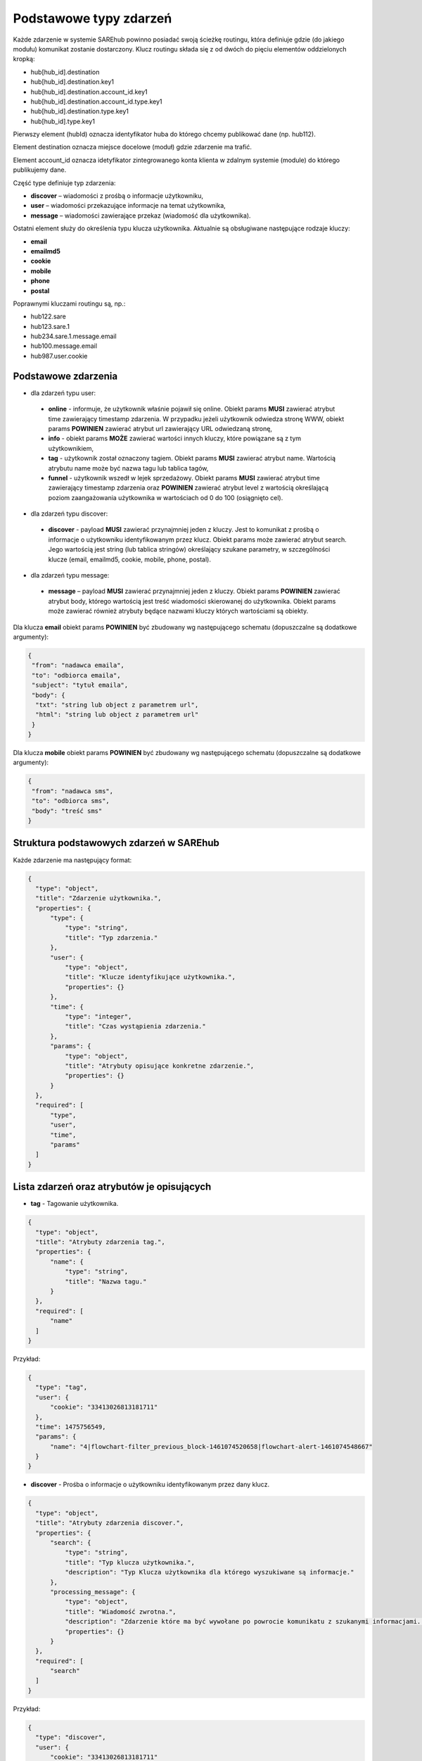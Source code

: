 #################################################
Podstawowe typy zdarzeń
#################################################
Każde zdarzenie w systemie SAREhub powinno posiadać swoją ścieżkę routingu, która definiuje gdzie (do jakiego modułu)
komunikat zostanie dostarczony. Klucz routingu składa się z od dwóch do pięciu elementów oddzielonych kropką:

* hub[hub_id].destination
* hub[hub_id].destination.key1
* hub[hub_id].destination.account_id.key1
* hub[hub_id].destination.account_id.type.key1
* hub[hub_id].destination.type.key1
* hub[hub_id].type.key1

Pierwszy element (hubId) oznacza identyfikator huba do którego chcemy publikować dane (np. hub112).

Element destination oznacza miejsce docelowe (moduł) gdzie zdarzenie ma trafić.

Element account_id oznacza idetyfikator zintegrowanego konta klienta w zdalnym systemie (module) do którego
publikujemy dane.

Część type definiuje typ zdarzenia:

* **discover** – wiadomości z prośbą o informacje użytkowniku,
* **user** – wiadomości przekazujące informacje na temat użytkownika,
* **message** – wiadomości zawierające przekaz (wiadomość dla użytkownika).

Ostatni element służy do określenia typu klucza użytkownika. Aktualnie są obsługiwane następujące rodzaje kluczy:

* **email**
* **emailmd5**
* **cookie**
* **mobile**
* **phone**
* **postal**

Poprawnymi kluczami routingu są, np.:

* hub122.sare
* hub123.sare.1
* hub234.sare.1.message.email
* hub100.message.email
* hub987.user.cookie

Podstawowe zdarzenia
====================
* dla zdarzeń typu user:

 * **online** - informuje, że użytkownik właśnie pojawił się online. Obiekt params **MUSI** zawierać atrybut time zawierający timestamp zdarzenia. W przypadku jeżeli użytkownik odwiedza stronę WWW, obiekt params **POWINIEN** zawierać atrybut url zawierający URL odwiedzaną stronę,
 * **info** - obiekt params **MOŻE** zawierać wartości innych kluczy, które powiązane są z tym użytkownikiem,
 * **tag** - użytkownik został oznaczony tagiem. Obiekt params **MUSI** zawierać atrybut name. Wartością atrybutu name może być nazwa tagu lub tablica tagów,
 * **funnel** - użytkownik wszedł w lejek sprzedażowy. Obiekt params **MUSI** zawierać atrybut time zawierający timestamp zdarzenia oraz **POWINIEN** zawierać atrybut level z wartością określającą poziom zaangażowania użytkownika w wartościach od 0 do 100 (osiągnięto cel).

* dla zdarzeń typu discover:

 * **discover** - payload **MUSI** zawierać przynajmniej jeden z kluczy. Jest to komunikat z prośbą o informacje o użytkowniku identyfikowanym przez klucz. Obiekt params może zawierać atrybut search. Jego wartością jest string (lub tablica stringów) określający szukane parametry, w szczególności klucze (email, emailmd5, cookie, mobile, phone, postal).

* dla zdarzeń typu message:

 * **message** – payload **MUSI** zawierać przynajmniej jeden z kluczy. Obiekt params **POWINIEN** zawierać atrybut body, którego wartością jest treść wiadomości skierowanej do użytkownika. Obiekt params może zawierać również atrybuty będące nazwami kluczy których wartościami są obiekty.

Dla klucza **email** obiekt params **POWINIEN** być zbudowany wg następującego schematu (dopuszczalne są dodatkowe argumenty):

.. code-block:: json

   {
    "from": "nadawca emaila",
    "to": "odbiorca emaila",
    "subject": "tytuł emaila",
    "body": {
     "txt": "string lub object z parametrem url",
     "html": "string lub object z parametrem url"
    }
   }


Dla klucza **mobile** obiekt params **POWINIEN** być zbudowany wg następującego schematu (dopuszczalne są dodatkowe argumenty):

.. code-block:: json

   {
    "from": "nadawca sms",
    "to": "odbiorca sms",
    "body": "treść sms"
   }

Struktura podstawowych zdarzeń w SAREhub
========================================

Każde zdarzenie ma następujący format:

.. code-block:: json

  {
    "type": "object",
    "title": "Zdarzenie użytkownika.",
    "properties": {
        "type": {
            "type": "string",
            "title": "Typ zdarzenia."
        },
        "user": {
            "type": "object",
            "title": "Klucze identyfikujące użytkownika.",
            "properties": {}
        },
        "time": {
            "type": "integer",
            "title": "Czas wystąpienia zdarzenia."
        },
        "params": {
            "type": "object",
            "title": "Atrybuty opisujące konkretne zdarzenie.",
            "properties": {}
        }
    },
    "required": [
        "type",
        "user",
        "time",
        "params"
    ]
  }

Lista zdarzeń oraz atrybutów je opisujących
===========================================

* **tag** - Tagowanie użytkownika.

.. code-block:: json

  {
    "type": "object",
    "title": "Atrybuty zdarzenia tag.",
    "properties": {
        "name": {
            "type": "string",
            "title": "Nazwa tagu."
        }
    },
    "required": [
        "name"
    ]
  }

Przykład:

.. code-block:: json

  {
    "type": "tag",
    "user": {
        "cookie": "33413026813181711"
    },
    "time": 1475756549,
    "params": {
        "name": "4|flowchart-filter_previous_block-1461074520658|flowchart-alert-1461074548667"
    }
  }

* **discover** - Prośba o informacje o użytkowniku identyfikowanym przez dany klucz.

.. code-block:: json

  {
    "type": "object",
    "title": "Atrybuty zdarzenia discover.",
    "properties": {
        "search": {
            "type": "string",
            "title": "Typ klucza użytkownika.",
            "description": "Typ Klucza użytkownika dla którego wyszukiwane są informacje."
        },
        "processing_message": {
            "type": "object",
            "title": "Wiadomość zwrotna.",
            "description": "Zdarzenie które ma być wywołane po powrocie komunikatu z szukanymi informacjami. Do niego może zostać wstrzyknięta znaleziona wartość klucza.",
            "properties": {}
        }
    },
    "required": [
        "search"
    ]
  }

Przykład:

.. code-block:: json

  {
    "type": "discover",
    "user": {
        "cookie": "33413026813181711"
    },
    "time": 1475756549,
    "params": {
        "search": "id",
        "processing_message": {
            "type": "tag",
            "user": {
                "cookie": "33413026813181711"
            },
            "time": 1475756549,
            "params": {
                "name": "4|flowchart-filter_previous_block-1461074520658|flowchart-alert-1461074548667"
            }
        }
    }
  }

* **info** - Zawiera informacje na temat danego klucza powiązanym z danym użytkownikiem.

.. code-block:: json

    {
      "type": "object",
      "title": "Atrybuty zdarzenia info.",
      "properties": {}
    }

Przykład:

.. code-block:: json

  {
    "type": "info",
    "user": {
        "cookie": "83966095470796834"
    },
    "time": 1475756549,
    "params": {
        "email": [
            "it@sarehub.com"
        ]
    }
  }

* **online** - Zdarzenie informuje, że użytkownik właśnie pojawił się online.

.. code-block:: json

  {
    "type": "object",
    "title": "Atrybuty zdarzenia online.",
    "description": "Atrybuty zdarzenia online wysyłanego przez system SAREweb.",
    "properties": {
        "url": {
            "type": "string",
            "title": "Url strony."
        },
        "url_norm": {
            "type": "string",
            "title": "Znormalizowany url strony."
        },
        "uri": {
            "type": "string",
            "title": "Uri strony."
        },
        "domain": {
            "type": "string",
            "title": "Domena strony."
        },
        "ref_type": {
            "type": "string",
            "title": "Typ referera."
        },
        "seconds_on_domain": {
            "type": "integer",
            "title": "Czas pobyt na danej domenie."
        },
        "visited_sites": {
            "type": "integer",
            "title": "Liczba odwiedzonych stron"
        },
        "ip": {
            "type": "integer",
            "title": "Ip użytownika.",
            "description": "IP użytkownika zapisane w formie liczby całkowitej."
        },
        "tmp_cookie": {
            "type": "string",
            "title": "Sesja użytkownika."
        },
        "extra": {
            "type": "string",
            "title": "Dodatkowe parametry."
        },
        "utm_source": {
            "type": "string",
            "title": "Tag Google Analitycs utm_source."
        },
        "utm_medium": {
            "type": "string",
            "title": "Tag Google Analitycs utm_medium."
        },
        "utm_term": {
            "type": "string",
            "title": "Tag Google Analitycs utm_term."
        },
        "utm_content": {
            "type": "string",
            "title": "Tag Google Analitycs utm_content."
        },
        "utm_campaign": {
            "type": "string",
            "title": "Tag Google Analitycs utm_campaign."
        },
        "session_referer": {
            "type": "string",
            "title": "Referer pierwszego wejścia na stronę, ustawiany dla całej sesji."
        },
        "session_ref_type": {
            "type": "string",
            "title": "Typ referera pierwszego wejścia na stronę, ustawiany dla całej sesji."
        },
        "session_ref_site": {
            "type": "string",
            "title": "Strona referera pierwszego wejścia na stronę, ustawiany dla całej sesji."
        },
        "session_ref_keywords": {
            "type": "string",
            "title": "Słowa kluczowe pierwszego wejścia na stronę, ustawiany dla całej sesji."
        },
        "session_utm_source": {
            "type": "string",
            "title": "Tag Google Analitycs utm_source pierwszego wejścia na stronę, ustawiany dla całej sesji."
        },
        "session_utm_medium": {
            "type": "string",
            "title": "Tag Google Analitycs utm_medium pierwszego wejścia na stronę, ustawiany dla całej sesji."
        },
        "session_utm_term": {
            "type": "string",
            "title": "Tag Google Analitycs utm_term pierwszego wejścia na stronę, ustawiany dla całej sesji."
        },
        "session_utm_content": {
            "type": "string",
            "title": "Tag Google Analitycs utm_content pierwszego wejścia na stronę, ustawiany dla całej sesji."
        },
        "session_utm_campaign": {
            "type": "string",
            "title": "Tag Google Analitycs utm_campaign pierwszego wejścia na stronę, ustawiany dla całej sesji."
        },
        "known": {
            "type": "boolean",
            "title": "Znany użytkownik.",
            "description": "Informuje o tym czy w systemie SAREweb użytkownik posiada adres email."
        }
    },
    "required": [
        "url",
        "url_norm",
        "uri",
        "domain",
        "ref_type",
        "seconds_on_domain",
        "visited_sites",
        "ip",
        "tmp_cookie",
        "extra",
        "utm_source",
        "utm_medium",
        "utm_term",
        "utm_content",
        "utm_campaign",
        "session_referer",
        "session_ref_type",
        "session_ref_site",
        "session_ref_keywords",
        "session_utm_source",
        "session_utm_medium",
        "session_utm_term",
        "session_utm_content",
        "session_utm_campaign",
        "known"
    ]
  }

Przykład:

.. code-block:: json

  {
    "type": "online",
    "user": {
        "cookie": "22281308789088642"
    },
    "time": 1475756549,
    "params": {
        "url": "http://urlstrony.pl/samochod?utm_source=facebook&utm_medium=test&utm_campaign=zabawki",
        "url_norm": "http://urlstrony.pl/samochod?utm_source=facebook&utm_medium=test&utm_campaign=zabawki",
        "uri": "/?utm_source=facebook&utm_medium=test&utm_campaign=zabawki",
        "domain": "urlstrony.pl",
        "ref_type": "direct",
        "seconds_on_domain": 166,
        "visited_sites": 1,
        "ip": 1408141498,
        "tmp_cookie": "66978568417584187",
        "extra": "",
        "utm_source": "facebook",
        "utm_medium": "test",
        "utm_term": "",
        "utm_content": "",
        "utm_campaign": "zabawki",
        "session_referer": "",
        "session_ref_type": "direct",
        "session_ref_site": "",
        "session_ref_keywords": "",
        "session_utm_source": "facebook",
        "session_utm_medium": "test",
        "session_utm_term": "",
        "session_utm_content": "",
        "session_utm_campaign": "zabawki",
        "known": false
    }
  }

* **offline** - Zdarzenie informuje, że użytkownik przeszedł w tryb offline.

.. code-block:: json

  {
    "type": "object",
    "title": "Atrybuty zdarzenia offline.",
    "description": "Atrybuty zdarzenia offline wysyłanego przez system SAREweb.",
    "properties": {
        "url": {
            "type": "string",
            "title": "Url strony."
        },
        "url_norm": {
            "type": "string",
            "title": "Znormalizowany url strony."
        },
        "uri": {
            "type": "string",
            "title": "Uri strony."
        },
        "domain": {
            "type": "string",
            "title": "Domena strony."
        },
        "tmp_cookie": {
            "type": "string",
            "title": "Sesja użytkownika."
        },
        "seconds_on_url": {
            "type": "integer",
            "title": "Czas pobytu na danej stronie."
        },
        "seconds_on_domain": {
            "type": "integer",
            "title": "Czas pobyt na danej domenie."
        },
        "visited_sites": {
            "type": "integer",
            "title": "Liczba odwiedzonych stron."
        },
        "session_referer": {
            "type": "string",
            "title": "Referer pierwszego wejścia na stronę, ustawiany dla całej sesji."
        },
        "session_ref_type": {
            "type": "string",
            "title": "Typ referera pierwszego wejścia na stronę, ustawiany dla całej sesji."
        },
        "session_ref_site": {
            "type": "string",
            "title": "Strona referera pierwszego wejścia na stronę, ustawiany dla całej sesji."
        },
        "session_ref_keywords": {
            "type": "string",
            "title": "Słowa kluczowe pierwszego wejścia na stronę, ustawiany dla całej sesji."
        },
        "session_utm_source": {
            "type": "string",
            "title": "Tag Google Analitycs utm_source pierwszego wejścia na stronę, ustawiany dla całej sesji."
        },
        "session_utm_medium": {
            "type": "string",
            "title": "Tag Google Analitycs utm_medium pierwszego wejścia na stronę, ustawiany dla całej sesji."
        },
        "session_utm_term": {
            "type": "string",
            "title": "Tag Google Analitycs utm_term pierwszego wejścia na stronę, ustawiany dla całej sesji."
        },
        "session_utm_content": {
            "type": "string",
            "title": "Tag Google Analitycs utm_content pierwszego wejścia na stronę, ustawiany dla całej sesji."
        },
        "session_utm_campaign": {
            "type": "string",
            "title": "Tag Google Analitycs utm_campaign pierwszego wejścia na stronę, ustawiany dla całej sesji."
        }
    },
    "required": [
        "url",
        "url_norm",
        "tmp_cookie",
        "domain",
        "seconds_on_url",
        "seconds_on_domain",
        "visited_sites",
        "session_referer",
        "session_ref_type",
        "session_ref_site",
        "session_ref_keywords",
        "session_utm_source",
        "session_utm_medium",
        "session_utm_term",
        "session_utm_content",
        "session_utm_campaign"
    ]
  }

Przykład:

.. code-block:: json

  {
    "type": "offline",
    "user": {
        "cookie": "63608288842324163"
    },
    "time": 1475756549,
    "params": {
        "url": "http://urlstrony.pl/samochod?utm_source=facebook&utm_medium=test&utm_campaign=zabawki",
        "url_norm": "http://urlstrony.pl/samochod?utm_source=facebook&utm_medium=test&utm_campaign=zabawki",
        "uri": "/?utm_source=facebook&utm_medium=test&utm_campaign=zabawki",
        "domain": "urlstrony.pl",
        "tmp_cookie": "96372242750554029",
        "seconds_on_url": 23,
        "seconds_on_domain": 169,
        "visited_sites": 1,
        "session_referer": "",
        "session_ref_type": "direct",
        "session_ref_site": "",
        "session_ref_keywords": "",
        "session_utm_source": "facebook",
        "session_utm_medium": "test",
        "session_utm_term": "",
        "session_utm_content": "",
        "session_utm_campaign": "zabawki"
    }
  }

* **ping** - Zdarzenie informuje o pobycie użytkownika na stronie.

.. code-block:: json

  {
    "type": "object",
    "title": "Atrybuty zdarzenia ping.",
    "description": "Atrybuty zdarzenia ping wysyłanego przez system SAREweb",
    "properties": {
        "url": {
            "type": "string",
            "title": "Url strony."
        },
        "url_norm": {
            "type": "string",
            "title": "Znormalizowany url strony."
        },
        "uri": {
            "type": "string",
            "title": "Uri strony.",
            "description": "An explanation about the purpose of this instance."
        },
        "domain": {
            "type": "string",
            "title": "Domena strony."
        },
        "tmp_cookie": {
            "type": "string",
            "title": "Sesja użytkownika"
        },
        "seconds_on_url": {
            "type": "integer",
            "title": "Czas pobytu na danej stronie."
        },
        "seconds_on_domain": {
            "type": "integer",
            "title": "Czas pobyt na danej domenie."
        },
        "visited_sites": {
            "type": "integer",
            "title": "Liczba odwiedzonych stron."
        },
        "session_referer": {
            "type": "string",
            "title": "Referer pierwszego wejścia na stronę, ustawiany dla całej sesji."
        },
        "session_ref_type": {
            "type": "string",
            "title": "Typ referera pierwszego wejścia na stronę, ustawiany dla całej sesji."
        },
        "session_ref_site": {
            "type": "string",
            "title": "Strona referera pierwszego wejścia na stronę, ustawiany dla całej sesji."
        },
        "session_ref_keywords": {
            "type": "string",
            "title": "Słowa kluczowe pierwszego wejścia na stronę, ustawiany dla całej sesji."
        },
        "session_utm_source": {
            "type": "string",
            "title": "Tag Google Analitycs utm_source pierwszego wejścia na stronę, ustawiany dla całej sesji."
        },
        "session_utm_medium": {
            "type": "string",
            "title": "Tag Google Analitycs utm_medium pierwszego wejścia na stronę, ustawiany dla całej sesji."
        },
        "session_utm_term": {
            "type": "string",
            "title": "Tag Google Analitycs utm_term pierwszego wejścia na stronę, ustawiany dla całej sesji."
        },
        "session_utm_content": {
            "type": "string",
            "title": "Tag Google Analitycs utm_content pierwszego wejścia na stronę, ustawiany dla całej sesji."
        },
        "session_utm_campaign": {
            "type": "string",
            "title": "Tag Google Analitycs utm_campaign pierwszego wejścia na stronę, ustawiany dla całej sesji."
        }
    },
    "required": [
        "url",
        "url_norm",
        "uri",
        "domain",
        "tmp_cookie",
        "seconds_on_url",
        "seconds_on_domain",
        "visited_sites",
        "session_referer",
        "session_ref_type",
        "session_ref_site",
        "session_ref_keywords",
        "session_utm_source",
        "session_utm_medium",
        "session_utm_term",
        "session_utm_content",
        "session_utm_campaign"
    ]
  }

Przykład:

.. code-block:: json

  {
    "type": "ping",
    "user": {
        "cookie": "46002764640577325"
    },
    "time": 1475756549,
    "params": {
        "url": "http://urlproduktu.pl/samochod?utm_source=facebook&utm_medium=test&utm_campaign=zabawki",
        "url_norm": "http://urlproduktu.pl/samochod?utm_source=facebook&utm_medium=test&utm_campaign=zabawki",
        "uri": "/?utm_source=facebook&utm_medium=test&utm_campaign=zabawki",
        "domain": "urlproduktu.pl",
        "tmp_cookie": "96372242750554029",
        "seconds_on_url": 14,
        "seconds_on_domain": 98,
        "visited_sites": 1,
        "session_referer": "",
        "session_ref_type": "direct",
        "session_ref_site": "",
        "session_ref_keywords": "",
        "session_utm_source": "facebook",
        "session_utm_medium": "medium",
        "session_utm_term": "",
        "session_utm_content": "",
        "session_utm_campaign": "zabawki"
    }
  }
